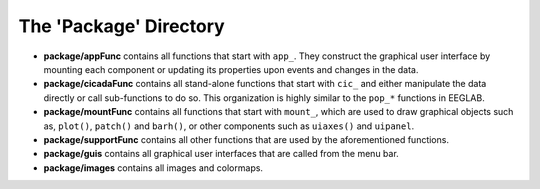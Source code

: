.. _overview-package-top:

=======================
The 'Package' Directory
=======================

- **package/appFunc** contains all functions that start with ``app_``. They construct the graphical user interface by mounting each component or updating its properties upon events and changes in the data.
- **package/cicadaFunc** contains all stand-alone functions that start with ``cic_`` and either manipulate the data directly or call sub-functions to do so. This organization is highly similar to the ``pop_*`` functions in EEGLAB.
- **package/mountFunc** contains all functions that start with ``mount_``, which are used to draw graphical objects such as, ``plot()``, ``patch()`` and ``barh()``, or other components such as ``uiaxes()`` and ``uipanel``.
- **package/supportFunc** contains all other functions that are used by the aforementioned functions.
- **package/guis** contains all graphical user interfaces that are called from the menu bar.
- **package/images** contains all images and colormaps.
